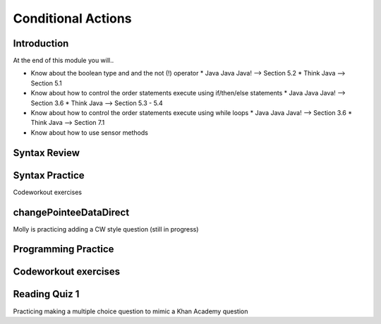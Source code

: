 .. This file is part of the OpenDSA eTextbook project. See
.. http://opendsa.org for more details.
.. Copyright (c) 2012-2020 by the OpenDSA Project Contributors, and
.. distributed under an MIT open source license.

.. avmetadata::
   :author: Molly


Conditional Actions
===================


Introduction
------------

At the end of this module you will..

* Know about the boolean type and and the not (!) operator
  * Java Java Java! --> Section 5.2
  * Think Java --> Section 5.1
* Know about how to control the order statements execute using if/then/else statements
  * Java Java Java! --> Section 3.6
  * Think Java --> Section 5.3 - 5.4
* Know about how to control the order statements execute using while loops
  * Java Java Java! --> Section 3.6
  * Think Java --> Section 7.1
* Know about how to use sensor methods




Syntax Review
-------------



Syntax Practice
---------------

Codeworkout exercises



changePointeeDataDirect
-----------------------

Molly is practicing adding a CW style question (still in progress)

.. extrtoolembed:: 'changePointeeDataDirect'



Programming Practice
--------------------

Codeworkout exercises
---------------------

Reading Quiz 1
---------------------

Practicing making a multiple choice question to mimic a Khan Academy question

.. avembed:: Exercises/IntroToSoftwareDesign/Week3Quiz1.html ka
.. avembed:: Exercises/IntroToSoftwareDesign/Week3Quiz2.html ka
.. avembed:: Exercises/IntroToSoftwareDesign/Week3Quiz3.html ka
